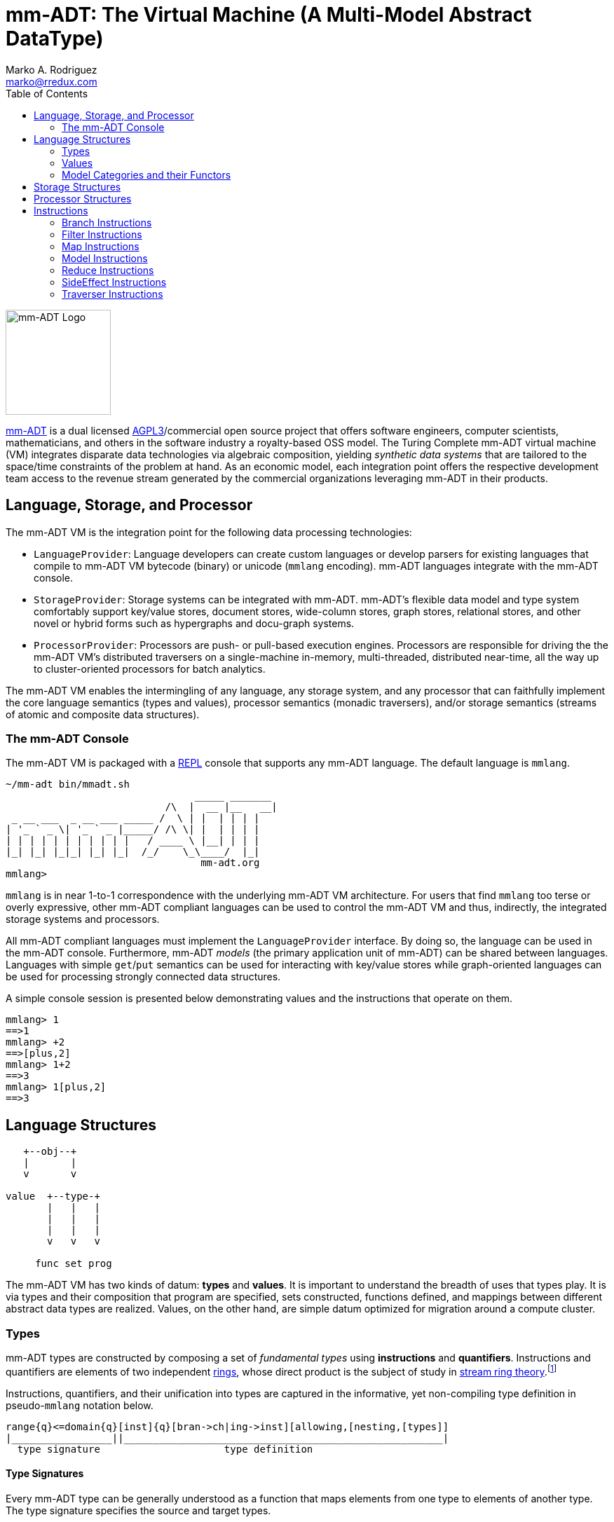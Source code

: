 = mm-ADT: The Virtual Machine (A Multi-Model Abstract DataType)
Marko A. Rodriguez <marko@rredux.com>
:project-version:
:icons: font
:toc: left
:toclevels: 2
:doctype: book
:docinfo: shared-head
:stem: latexmath
:favicon: ./images/favicon.ico
:source-highlighter: coderay
:source-language: Delphi
:stylesdir: ./css
:stylesheet: mmadt.css

//\[
//\int_0^1 x^n dx = \frac{1}{n+1}
//\]

image::images/mm-adt-logo.png[mm-ADT Logo,float="left",width=150]

http://mm-adt.org[mm-ADT] is a dual licensed https://www.gnu.org/licenses/agpl-3.0.txt[AGPL3]/commercial open source project that offers software engineers, computer scientists, mathematicians, and others in the software industry a royalty-based OSS model.
The Turing Complete mm-ADT virtual machine (VM) integrates disparate data technologies via algebraic composition, yielding _synthetic data systems_ that are tailored to the space/time constraints of the problem at hand.
As an economic model, each integration point offers the respective development team access to the revenue stream generated by the commercial organizations leveraging mm-ADT in their products.

== Language, Storage, and Processor

The mm-ADT VM is the integration point for the following data processing technologies:

* `LanguageProvider`: Language developers can create custom languages or develop parsers for existing languages that
compile to mm-ADT VM bytecode (binary) or unicode (`mmlang` encoding). mm-ADT languages integrate with the mm-ADT console.
* `StorageProvider`: Storage systems can be integrated with mm-ADT. mm-ADT's flexible data model and type system
comfortably support key/value stores, document stores, wide-column stores, graph stores, relational stores, and
other novel or hybrid forms such as hypergraphs and docu-graph systems.
* `ProcessorProvider`: Processors are push- or pull-based execution engines.
Processors are responsible for driving the the mm-ADT VM's distributed traversers on a single-machine in-memory,
multi-threaded, distributed near-time, all the way up to cluster-oriented processors for batch analytics.

The mm-ADT VM enables the intermingling of any language, any storage system, and any processor that can faithfully
implement the core language semantics (types and values), processor semantics (monadic traversers), and/or storage
semantics (streams of atomic and composite data structures).

=== The mm-ADT Console

The mm-ADT VM is packaged with a https://en.wikipedia.org/wiki/Read%E2%80%93eval%E2%80%93print_loop:[REPL] console that supports any mm-ADT language.
The default language is `mmlang`.

[source,text]
----
~/mm-adt bin/mmadt.sh
                                _____ _______
                           /\  |  __ |__   __|
 _ __ ___  _ __ ___ _____ /  \ | |  | | | |
| '_ ` _ \| '_ ` _ |_____/ /\ \| |  | | | |
| | | | | | | | | | |   / ____ \ |__| | | |
|_| |_| |_|_| |_| |_|  /_/    \_\____/  |_|
                                 mm-adt.org
mmlang>
----

`mmlang` is in near 1-to-1 correspondence with the underlying mm-ADT VM architecture. For users that find `mmlang` too
terse or overly expressive, other mm-ADT compliant languages can be used to control the mm-ADT VM and thus, indirectly,
the integrated storage systems and processors.

All mm-ADT compliant languages must implement the `LanguageProvider` interface. By doing so, the language can be used
in the mm-ADT console. Furthermore, mm-ADT _models_ (the primary application unit of mm-ADT) can be shared between languages.
Languages with simple `get`/`put` semantics can be used for interacting with key/value stores while graph-oriented
languages can be used for processing strongly connected data structures.

A simple console session is presented below demonstrating values and the instructions that operate on them.

[source]
----
mmlang> 1
==>1
mmlang> +2
==>[plus,2]
mmlang> 1+2
==>3
mmlang> 1[plus,2]
==>3
----

== Language Structures


[ditaa,"types-and-values",align="left",float="left"]
....
   +--obj--+
   |       |
   v       v

value  +--type-+
       |   |   |
       |   |   |
       |   |   |
       v   v   v

     func set prog
....

The mm-ADT VM has two kinds of datum: *types* and *values*. It is important to understand the breadth of uses that
types play. It is via types and their composition that program are specified, sets constructed, functions defined,
and mappings between different abstract data types are realized. Values, on the other hand, are simple datum optimized
for migration around a compute cluster.

=== Types

mm-ADT types are constructed by composing a set of _fundamental types_ using *instructions* and *quantifiers*.
Instructions and quantifiers are elements of two independent https://en.wikipedia.org/wiki/Ring_(mathematics)[rings],
whose direct product is the subject of study in https://zenodo.org/record/2565243[stream ring theory].footnote:[In stream
ring theory, instructions are called _functions_ and quantifiers are called _coefficients_, where their product as
mm-ADT types are called _streams_.]

Instructions, quantifiers, and their unification into types are captured in the informative, yet non-compiling type
definition in pseudo-`mmlang` notation below.

[source]
----
range{q}<=domain{q}[inst]{q}[bran->ch|ing->inst][allowing,[nesting,[types]]
|_________________||______________________________________________________|
  type signature                     type definition
----

==== Type Signatures

Every mm-ADT type can be generally understood as a function that maps elements from one type to elements of another
type. The type signature specifies the source and target types.

. *Domain*: The domain of an mm-ADT type is a `ctype` (or _canonical type_). A `ctype` is one component of
a product whose other component is a quantifier specified, in `mmmlang`, via `{}`. The semantics of quantification
vary depending on the chosen quantifier ring, but in general, the intuition is that the quantifier denotes the "number"
of elements being referred to by the constructed type.

. *Range*: The range of an mm-ADT type is also a quantified `ctype`. The _signature_ of a type is the domain/range
specification: `range{q}<=domain{q}`. The reasoning behind presenting the range before the domain is that the elements
drawn from this type are always generally within the range `ctype` as the domain and range of a type can vary.

A few type signature examples are presented which highlight the nuances of an mm-ADT type.

[source]
----
mmlang> int{1}                <1>
==>int
mmlang> int<=int              <2>
==>int
mmlang> int{5}                <3>
==>int{5}
mmlang> int{0,5}              <4>
==>int{0,5}
mmlang> int{0,5}<=int{0,5}    <5>
==>int{0,5}
----
<1> In most programming languages, a value can be typed `int` as in `val x:int`. Such
https://en.wikipedia.org/wiki/Declaration_(computer_programming)[declarations] state that the value referred to by `x`
is a _single_ element within the set of integers. This concept is captured in mm-ADT via quantification, where when the
quantifier is the https://en.wikipedia.org/wiki/Unit_(ring_theory)[unit] of the underlying quantifier ring, then it is
simply not displayed in `mmlang`.
<2> An mm-ADT `int` is a https://en.wikipedia.org/wiki/NOP_(code)[no-op] function from `int` to `int`. Given some
integer, the integer is returned. However, in `mmlang`, when the domain and range are the same, the `<=` and repeated
`ctype` and quantifier are not displayed.
<3> A type always refers to an unordered https://en.wikipedia.org/wiki/Multiset[multi-set] (or bag) of elements
known as a _stream_. `int{5}` is a type referring to 5 integer values (with repeats possible). As a point of comparison,
`int` denotes a stream containing a single integer. This explains why `mmlang` displays `int{1}` as `int`.
<4> The quantifier ring can be any ring with unity. In the previous examples, the chosen ring's
https://en.wikipedia.org/wiki/Algebraic_structure[carrier set] was the set of integers. In this example, the
carrier set is two integers and that are used to capture uncertainty as
to the number of elements being referred to. `int{0,5}` is a type referring to either 0, 1, 2, 3, 4, or 5 integers.
<5> This example emphasizes the point that every mm-ADT type is ultimately a function with a quantified domain and a
quantified range.

==== Type Definition

. *Instruction*: The domain type is modified via a single instruction. Types are connected to one another via
instructions. Instructions are denoted in `[ ]` (in `mmlang`) and form the primary body of knowledge required
to program the mm-ADT VM.

Let `domain` and `range` be `ctypes`, the mm-ADT VM type data structure is the bi-sorted list of `ctypes` and
instructions.

[ditaa,"types-and-instructions",align="center"]
....
domain{q}-->[inst]-->ctype{q}-->[inst]-->ctype{q}-->[inst]-->range{q}
....

The above list is rendered in `mmlang` as below where the intermediate `ctypes` are not displayed (though they exist).

[source]
----
range{q}<=domain{q}[inst][inst][inst]
----

[source]
----
mmlang> int                        #<1>
==>int
mmlang> int{2}                     #<2>
==>int{2}
mmlang> int{2}[plus,2]             #<3>
==>int{2}[plus,2]
mmlang> int{2}[plus,2][gt,5]       #<4>
==>bool{2}<=int{2}[plus,2][gt,5]
----
<1> When the domain and range are the same, no `<=` is displayed. `int` is equivalent to `int<=int`. More specifically,
`int` is actually `int{1}<=int{1}`. Every `int` is contained in the type `int`.
<2> Quantifiers can be from any algebraic ring. Typically, the integers are used to denote the size of the type. `int{2}` is 2 `ints`.
<3> An instruction builds off the domain to yield a new type. Given 2 `ints`, the `ints` will be incremented by 2.
<4> The `[gt]` instruction yields a `bool` domain. This type will take 2 `ints`, increment them by 2, and
check if they are greater than `5`. This yields 2 `bools`

A complex type definition is provided below that captures a large number of the mm-ADT type constructs.

[source]
----
int<=int{2}<x>[plus,10]<y>[is.<10 -> <x>
                          |is.<20 -> <y>
                          |int    -> <x>+<y>][count]
----

.mmlang Language Structures
[cols="75,1,200"]
|===
|Classification          |`mmlang` |Description

|`obj` instruction       |`[ ]`    |The bulk of instructions operate on `objs`.
|traverser instruction   |`< >`    |Traversers are independent computational contexts that can be programmed.
|quantifiers             |`{ }`    |Every `obj` has a quantity as specified by the associated algebraic ring w/ unity.
|branching instructions  |`[->]`   |A `rec` type is used for guarded branching.
|domain/range specifies  |`<=`     |Every type has a domain and a range. Classic types have are endomorphisms.
|===

==== Type Composition and the Instruction Ring

The fundamental base types of mm-ADT are:

* `bool`: two value boolean set containing `true` and `false`.
* `int`: an integer set including positive and negative values (overflow prevention via dynamic bit expansion).
* `real`: a decimal set including positive and negative values (overflow prevention via dynamic bit expansion).
* `str`: the set of all Unicode strings.
* `rec`: a key/value structure supporting arbitrary key and value types.
* `lst`: an ordered list of values support tuple and inductive applications.
* `inst`: an instruction is a `str` opcode and an ordered list of arguments

The referent denoting that union of all these types is `obj`.
Thus, `true` (`bool`), `42` (`int`), and `['a':1]` (`rec`) are in `obj`.

A type is built from a _canonical type_ (called the _domain_) by composing instructions drawn from the set `inst`. `inst`
is the carrier set of the mm-ADT *_instruction ring_* (an https://en.wikipedia.org/wiki/Ring_%28mathematics%29:[algebraic ring with unity]).
Serial composition is multiplication (`\*`) and parallel composition is addition (`+`).
If `<A,+,*>` is a ring with `A` the carrier set, `0` the additive identity, `1` the multiplicative identity, and `a,b,c,...,0,1` in `A`, then the ring must obey the itemized axioms and benefit from the deductions that yield the common implications and equalities.

.The Ring Axioms and Useful Deductions
|===
|Ring Axioms                        |Popular Entailments

|`(a + b) + c = a + (b + c)`        |`a + b = a + c => b = c`
|`0 + a = a + 0 = a`                |`a + b = 0 => a = -b & b = -a`
|`a - a = a + (-a) = 0`             |`-(a+b) = (-a) + (-b)`
|`a + b = b + a`                    |`-(-a) = a`
|`(a * b) * c = a * (b * c)`        |`a*0 = 0 = 0*a`
|`1 * a = a * 1 = a`                |`a * (-b) = -a * b = -(a * b)`
|`(a + b) * c = (a * c) + (b * c)`  |`(-a) * (-b) = a * b`
|`a * (b + c) = (a * b) + (a * c)`  |
|===

In mm-ADT, the carrier set is the set of all instructions `inst` where:

* the `0`-element of `inst` is `obj{0}<=obj[none]` and
* the `1`-element of `inst` is `obj<=obj[id]`.

As an example, the instructions `[plus,10]` and `[gt,5]` can be combined via serial and/or parallel composition.

[source]
----
int<=int[plus,10] * bool<=int[gt,5]   ==   bool<=int[plus,10][gt,5]
int<=int[plus,10] + bool<=int[gt,5]   ==    obj<=int[branch,[plus,10],[gt,5]]
----

All serial and parallel compositions are https://en.wikipedia.org/wiki/Associative_property[associative] except for those that use instructions from the `inst` sub-ring: _the reduce near-ring_ (discussed later).
Finally, the
https://en.wikipedia.org/wiki/Distributive_property[distributivity] of multiplications over addition is made apparent via:

[source,Delphi]
----
[plus,10] * ([gt,5] + [lt,2])     ==   [plus,10][gt,5] + [plus,10][lt,2]
([plus,10] + [mult,5]) * [gt,7]   ==   [plus,10][gt,7] + [mult,5][gt,7]
----

The above expressions have a diagrammatic representation where the lines are streams of `objs` that are being operated on by the `insts` they meet along the way.
Whenever the diagram branches, the `obj` at the branch is cloned, taking *both* branches.

[ditaa,"inst-left-distributivity",align="center"]
....

             /--[gt,5]--\                /-[plus,10]--[gt,5]-\
--[plus,10]--+          +-->   <--->   --+                   +-->
             \--[lt,2]--/                \-[plus,10]--[lt,2]-/
....

[ditaa,"inst-right-distributivity",align="center"]
....
  /--[plus,10]--\                        /-[plus,10]--[gt,7]-\
--+             +--[gt,7]-->   <--->   --+                   +-->
  \--[mult,5]---/                        \-[mult,5]---[gt,7]-/
....

==== Type Quantification and the Quantifier Ring

Typically, a type denotes a set of elements.
A set is a non-repeating collection of said elements.
A _stream_ generalizes a set.
A stream is an unordered collection of `objs` of varying cardinality (a multi-set, or bag).
In mm-ADT, `int` is shorthand for `int{1}`--a single integer.
This is analogous to other languages, where when `int` is used to define a value, it is referring to a single integer from the set of all integers--e.g., `val answer:int = 42`.
Where mm-ADT differs from other languages is that `bool{42}` is a type denoting `42` boolean values.
All
`mmlang` expressions within `{ }` operate on the mm-ADT VM's *_quantifier ring_* (w/ unity).
Any `obj` that supports
`+`/`*`/`0`/`1` and the axioms governing their composition is supported by mm-ADT. In mm-ADT, types can be specified to an as accurate or fuzzy degree as computationally and conceptually possible.

Typically, the quantifier of choice for most applications is the `int` ring (or `int` range ring -- `{2,13}`).
Common programming concepts that are usually captured by typeclasses or functors (via lifting) are expressed in mm-ADT via quantification.

[source]
----
int                          // a single int (just/some)
int{?}<=int[is,[gt,0]]       // 0 or 1 int   (maybe/option)
int{0}<=int[is,false]        // 0 ints       (none)
int{4}<=int{2}[[id]+[id]]    // 4 ints
int{*}<=[=db][get,'costs']   // 0 or more ints
----

NOTE: `{?}` is shorthand for `{0,1}`, `{+}` for `{1,+infty}`, `{*}` for `{0,+infty}`, and ` ` (nothing) for `{1}`.

The type system of mm-ADT is characterized by a particular formulation of the https://en.wikipedia.org/wiki/Product_ring[direct product of rings]
over the _quantifier_ and _instruction_ rings.
The direct product of these two rings is a ring itself.
Thus, mm-ADT's types are founded on ring theory.

[source]
----
mmlang> int
==>int                                               // equivalent to int{1}<=int{1}
mmlang> int[plus,2]
==>int[plus,2]                                       // equivalent to int<=int[plus,2]
mmlang> int[plus,2][is,[gt,3]]
==>int{?}<=int[plus,2][is,bool<=int[gt,3]]           // the [is]-filter and uncertainty
mmlang> int[plus,2][is,[gt,3]][lte,100]
==>bool{?}<=int[plus,2][is,bool<=int[gt,3]][lte,100] // moving from int to bool
----

==== Type Gradient

mm-ADT types differ from convention in that they serve to denote:

* *canonical types*: sets of elements denoted as `int` or `str`, etc.
* *refined types*: constraints on the canonical set types such as `nat<=int[is,[gt,0]]`
* *quantified types*: specifying the cardinality of a set via quantification `int{0,5}` (a type of 0 to 5 `int` values).
* *dependent types*:
* *translating types*: specify a mapping from a domain set of elements to a range set of elements as in `int[plus,2]`.
* *recursive types*:

=== Values

There are only two kinds of structures in mm-ADT: _values_ and _types_.
Values are the elements of standard data type sets such as:

[source,Delphi]
----
mmlang> 45[plus,5][plus,[mult,2]]
==>150
mmlang> 'a','b','c'[fold,'seed','',[plus,str<seed>]]
==>'abc'
mmlang> 1,2,3[plus,2]<x>[plus,3]<y>[as,rec['a':int<x>,'b':int<y>]]
==>['a':3,'b':6]
==>['a':4,'b':7]
==>['a':5,'b':8]
mmlang> ['a':['b':['c':['d':0]]]]
==>['a':['b':['c':['d':0]]]]
mmlang> ['a':['b':['c':['d':0]]]].a.b.c.d
==>0
mmlang> .a
==>[get,'a']
----

=== Model Categories and their Functors

An mm-ADT _model_ specifies relationships between a set of types within a https://en.wikipedia.org/wiki/Domain_of_discourse[_domain of discourse_].
These relationships are https://en.wikipedia.org/wiki/Path_(topology)[path equations] that specify semantic equivalences between types.
There are two general classes of models:

. *Category*: A category model has `ctype` and `type` mappings to other `ctypes` and `types` within the category.
. *Functor*: A functor model maps `ctypes` and `types` from one category model to a `ctypes` and `types` in another category model.

Every mm-ADT model excluding instructions from the reduce near-ring, forms a https://en.wikipedia.org/wiki/Category_(mathematics)[category], where
the category's _objects_ are the canonical types (`ctypes`) and the _arrows_ are types that span the canonicals.
mm-ADT models are defined via types that are constructed via the instruction ring where both `+` and `*` are associative
and the `[id]` instruction serves as the identity as in `int<=int[id]`.

A _model_ is a `rec` that specifies how a "left-hand side" (LHS) type maps to a "right-hand side" (RHS) type.
Both object and arrow morphisms are captured in this structure.
The model below is a _functor model_ in that is specifies how to move from the category of `int` to the category of `nat`.

[source]
----
rec[
  int<=int[is,[gte,0]] -> nat,
  int[plus,[id]]       -> nat[mult,2]]
----

The above model is diagrammed below where object morphisms are solid lines and the arrow morphism is the dotted line.

[ditaa,"int-nat-functor",align="center"]
....
         int---[plus,[id]]--->int

           |         |          |
           |         |          |
int[is[gte,0]]       :         int[is[gte,0]]
           |         |          |
           v         v          v

         nat-----[mult,2]---->nat
....

[source]
----
mmlang> :model clear
mmlang> :model rec[int<=int[is>=0] -> nat]
mmlang> :model rec[int + [id] -> nat * 2]
mmlang> :model
int ->
	int[is,bool<=int[gte,0]] -> nat
	int[plus,int[id]] -> nat<=int[is,bool<=int[gte,0]][mult,2]
mmlang> 32
==>nat:32
mmlang> 32[plus,[id]]
==>nat:64
mmlang> int[plus,[id]][explain]
==>str<=[start,'
nat<=int[is,bool<=int[gte,0]][mult,2]
instruction             domain      range    state
---------------------------------------------------
[is,bool<=int[gte,0]]    int    =>   int{?}
 [gt,0]                  int   =>    bool
[mult,2]                nat    =>   nat
']
mmlang>
----

== Storage Structures

== Processor Structures

== Instructions

=== Branch Instructions

==== [choose]

```
y<=x[choose,y<=x:type,(y<=x:type)*]
```

=== Filter Instructions

==== [is]

```
obj<=obj[is,bool]
```

`[is]` is the canonical filter instruction.

```
x:obj[is,y:bool] = [ y[eq,true]  -> x
                   | y[eq,false] -> x[q,0] ]
```

```
mmlang> 6,42[is,true]
==>6
==>42
mmlang> 6,42[is,false]
mmlang> 6,42[is,[a,int]]
==>6
==>42
mmlang> 6,42 is[a,int]
==>6
==>42
mmlang> 6,42[is,[gt,10]]
==>42
mmlang> 6,42[is,[lt,10]]
==>6
mmlang> 6,42[is>10]
==>42
mmlang> 6,42 is>10
==>42
mmlang> int{2}[is>10]
==>int{0,2}<=int{2}[is,bool{2}<=int{2}[gt,10]]
```

=== Map Instructions

==== [a]

```
bool<=obj[a,type]
```

==== [and]

```
bool<=bool[and,bool]
```

==== [eq]

```
bool<=obj[as,obj]
```

==== [get]

```
y <= rec[x:y][get,x]
```

==== [gte]

```
bool<=x[gte,x:ord]
```

==== [gt]

```
bool<=x[gt,x:ord]
```

==== [id]

```
obj<=obj[id]
```

==== [lte]

```
bool<=x[lte,x:ord]
```

==== [lt]

```
bool<=x[lt,x:ord]
```

==== [map]

```
x<=obj[map,x:type]
```

==== [mult]

```
x<=x[mult,x:mmonoid]
```

==== [neg]

```
x<=x[neg,x:pgroup]
```

==== [one]

```
x<=x:mmonoid[one]
```

==== [or]

```
bool<=bool[or,bool]
```

==== [plus]

```
x<=x[plus,x:pmonoid]
```

==== [q]

```
ring<=obj{ring}[q]
```

==== [zero]

```
x<=x:pmonoid[one]
```

=== Model Instructions

==== [as]

```
x<=obj[as,x:type]
```

=== Reduce Instructions

==== [count]

```
ring:x<=obj{ring:x}[count]
```

==== [fold]

=== SideEffect Instructions

==== [error]

```
obj<=obj[error,str]
```

=== Traverser Instructions

==== [explain]

```
str<=type[explain]
```

==== [from]

```
y<=obj<x:y>[from,x]
```

==== [to]

```
y<x:y><=y[to,x]
```
